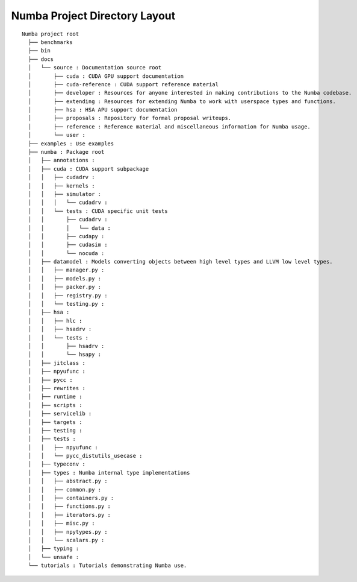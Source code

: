 
Numba Project Directory Layout
==============================

::

  Numba project root
    ├── benchmarks
    ├── bin
    ├── docs
    │   └── source : Documentation source root
    │       ├── cuda : CUDA GPU support documentation
    │       ├── cuda-reference : CUDA support reference material
    │       ├── developer : Resources for anyone interested in making contributions to the Numba codebase.
    │       ├── extending : Resources for extending Numba to work with userspace types and functions.
    │       ├── hsa : HSA APU support documentation
    │       ├── proposals : Repository for formal proposal writeups.
    │       ├── reference : Reference material and miscellaneous information for Numba usage.
    │       └── user :
    ├── examples : Use examples
    ├── numba : Package root
    │   ├── annotations :
    │   ├── cuda : CUDA support subpackage
    │   │   ├── cudadrv :
    │   │   ├── kernels :
    │   │   ├── simulator :
    │   │   │   └── cudadrv :
    │   │   └── tests : CUDA specific unit tests
    │   │       ├── cudadrv :
    │   │       │   └── data :
    │   │       ├── cudapy :
    │   │       ├── cudasim :
    │   │       └── nocuda :
    │   ├── datamodel : Models converting objects between high level types and LLVM low level types.
    │   │   ├── manager.py :
    │   │   ├── models.py :
    │   │   ├── packer.py :
    │   │   ├── registry.py :
    │   │   └── testing.py :
    │   ├── hsa :
    │   │   ├── hlc :
    │   │   ├── hsadrv :
    │   │   └── tests :
    │   │       ├── hsadrv :
    │   │       └── hsapy :
    │   ├── jitclass :
    │   ├── npyufunc :
    │   ├── pycc :
    │   ├── rewrites :
    │   ├── runtime :
    │   ├── scripts :
    │   ├── servicelib :
    │   ├── targets :
    │   ├── testing :
    │   ├── tests :
    │   │   ├── npyufunc :
    │   │   └── pycc_distutils_usecase :
    │   ├── typeconv :
    │   ├── types : Numba internal type implementations
    │   │   ├── abstract.py :
    │   │   ├── common.py :
    │   │   ├── containers.py :
    │   │   ├── functions.py :
    │   │   ├── iterators.py :
    │   │   ├── misc.py :
    │   │   ├── npytypes.py :
    │   │   └── scalars.py :
    │   ├── typing :
    │   └── unsafe :
    └── tutorials : Tutorials demonstrating Numba use.